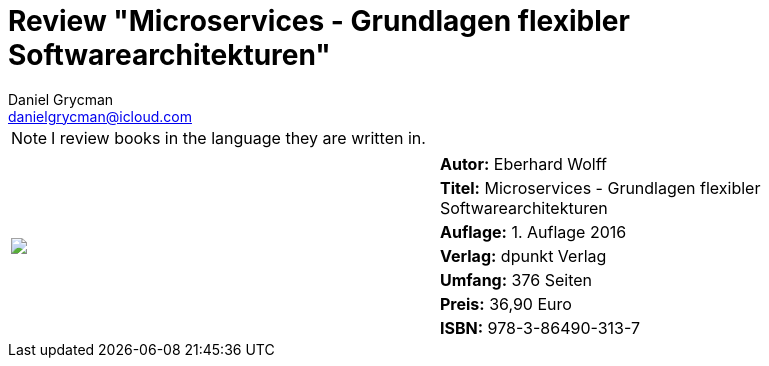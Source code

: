 = Review "Microservices - Grundlagen flexibler Softwarearchitekturen"
Daniel Grycman <danielgrycman@icloud.com>
:icons: font

NOTE: I review books in the language they are written in.

[.lead]



[sidebar]
[.text-right]
****
[cols="2*"]
|===
.7+^.^| pass:[<a rel="nofollow" href="http://www.amazon.de/gp/product/3864903130/ref=as_li_tl?ie=UTF8&camp=1638&creative=6742&creativeASIN=3864903130&linkCode=as2&tag=danigryc-21"><img border="0" src="http://ws-eu.amazon-adsystem.com/widgets/q?_encoding=UTF8&ASIN=3864903130&Format=_SL160_&ID=AsinImage&MarketPlace=DE&ServiceVersion=20070822&WS=1&tag=danigryc-21" ></a><img src="http://ir-de.amazon-adsystem.com/e/ir?t=danigryc-21&l=as2&o=3&a=3864903130" width="1" height="1" border="0" alt="" style="border:none !important; margin:0px !important;" />
]
| *Autor:* Eberhard Wolff

| *Titel:* Microservices - Grundlagen flexibler Softwarearchitekturen

| *Auflage:* 1. Auflage 2016

| *Verlag:* dpunkt Verlag

| *Umfang:* 376 Seiten

| *Preis:* 36,90 Euro

| *ISBN:* 978-3-86490-313-7

|===
****
////
[.text-center]
_Diese Rezension wird ebenfalls im Magazin Java Aktuell Ausgabe aa/yyyy veröffentlicht._
////
